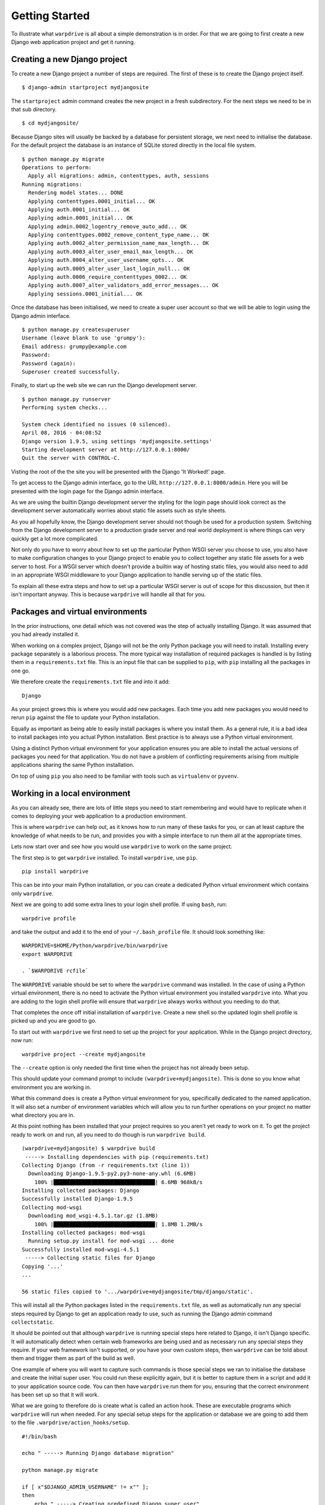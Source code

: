 ===============
Getting Started
===============

To illustrate what ``warpdrive`` is all about a simple demonstration is
in order. For that we are going to first create a new Django web
application project and get it running.

Creating a new Django project
-----------------------------

To create a new Django project a number of steps are required. The first
of these is to create the Django project itself.

::

    $ django-admin startproject mydjangosite

The ``startproject`` admin command creates the new project in a fresh
subdirectory. For the next steps we need to be in that sub directory.

::

    $ cd mydjangosite/

Because Django sites will usually be backed by a database for persistent
storage, we next need to initialise the database. For the default project
the database is an instance of SQLite stored directly in the local file
system.

::

    $ python manage.py migrate
    Operations to perform:
      Apply all migrations: admin, contenttypes, auth, sessions
    Running migrations:
      Rendering model states... DONE
      Applying contenttypes.0001_initial... OK
      Applying auth.0001_initial... OK
      Applying admin.0001_initial... OK
      Applying admin.0002_logentry_remove_auto_add... OK
      Applying contenttypes.0002_remove_content_type_name... OK
      Applying auth.0002_alter_permission_name_max_length... OK
      Applying auth.0003_alter_user_email_max_length... OK
      Applying auth.0004_alter_user_username_opts... OK
      Applying auth.0005_alter_user_last_login_null... OK
      Applying auth.0006_require_contenttypes_0002... OK
      Applying auth.0007_alter_validators_add_error_messages... OK
      Applying sessions.0001_initial... OK

Once the database has been initialised, we need to create a super user
account so that we will be able to login using the Django admin interface.

::

    $ python manage.py createsuperuser
    Username (leave blank to use 'grumpy'):
    Email address: grumpy@example.com
    Password:
    Password (again):
    Superuser created successfully.

Finally, to start up the web site we can run the Django development server.

::

    $ python manage.py runserver
    Performing system checks...

    System check identified no issues (0 silenced).
    April 08, 2016 - 04:08:52
    Django version 1.9.5, using settings 'mydjangosite.settings'
    Starting development server at http://127.0.0.1:8000/
    Quit the server with CONTROL-C.

Visting the root of the the site you will be presented with the Django
'It Worked!' page.

To get access to the Django admin interface, go to the URL
``http://127.0.0.1:8000/admin``. Here you will be presented with the login
page for the Django admin interface.

As we are using the builtin Django development server the styling for the
login page should look correct as the development server automatically
worries about static file assets such as style sheets.

As you all hopefully know, the Django development server should not though
be used for a production system. Switching from the Django development
server to a production grade server and real world deployment is where
things can very quickly get a lot more complicated.

Not only do you have to worry about how to set up the particular Python
WSGI server you choose to use, you also have to make configuration changes
to your Django project to enable you to collect together any static file
assets for a web server to host. For a WSGI server which doesn't provide a
builtin way of hosting static files, you would also need to add in an
appropriate WSGI middleware to your Django application to handle serving up
of the static files.

To explain all these extra steps and how to set up a particular WSGI server
is out of scope for this discussion, but then it isn't important anyway.
This is because ``warpdrive`` will handle all that for you.

Packages and virtual environments
---------------------------------

In the prior instructions, one detail which was not covered was the step of
actually installing Django. It was assumed that you had already installed
it.

When working on a complex project, Django will not be the only Python
package you will need to install. Installing every package separately is a
laborious process. The more typical way installation of required packages
is handled is by listing them in a ``requirements.txt`` file. This is an
input file that can be supplied to ``pip``, with ``pip`` installing all
the packages in one go.

We therefore create the ``requirements.txt`` file and into it add:

::

    Django

As your project grows this is where you would add new packages. Each time
you add new packages you would need to rerun ``pip`` against the file to
update your Python installation.

Equally as important as being able to easily install packages is where you
install them. As a general rule, it is a bad idea to install packages into
you actual Python installation. Best practice is to always use a Python
virtual environment.

Using a distinct Python virtual environment for your application ensures
you are able to install the actual versions of packages you need for that
application. You do not have a problem of conflicting requirements arising
from multiple applications sharing the same Python installation.

On top of using ``pip`` you also need to be familiar with tools such as
``virtualenv`` or ``pyvenv``.

Working in a local environment
------------------------------

As you can already see, there are lots of little steps you need to start
remembering and would have to replicate when it comes to deploying your
web application to a production environment.

This is where ``warpdrive`` can help out, as it knows how to run many of
these tasks for you, or can at least capture the knowledge of what needs to
be run, and provides you with a simple interface to run them all at the
appropriate times.

Lets now start over and see how you would use ``warpdrive`` to work on
the same project.

The first step is to get ``warpdrive`` installed. To install ``warpdrive``,
use ``pip``.

::

    pip install warpdrive

This can be into your main Python installation, or you can create a
dedicated Python virtual environment which contains only ``warpdrive``.

Next we are going to add some extra lines to your login shell profile. If
using ``bash``, run:

::

    warpdrive profile

and take the output and add it to the end of your ``~/.bash_profile`` file.
It should look something like:

::

    WARPDRIVE=$HOME/Python/warpdrive/bin/warpdrive
    export WARPDRIVE

    . `$WARPDRIVE rcfile`

The ``WARPDRIVE`` variable should be set to where the ``warpdrive`` command
was installed. In the case of using a Python virtual environment, there is
no need to activate the Python virtual environment you installed
``warpdrive`` into. What you are adding to the login shell profile will
ensure that ``warpdrive`` always works without you needing to do that.

That completes the once off initial installation of ``warpdrive``. Create
a new shell so the updated login shell profile is picked up and you are
good to go.

To start out with ``warpdrive`` we first need to set up the project for
your application. While in the Django project directory, now run:

::

    warpdrive project --create mydjangosite

The ``--create`` option is only needed the first time when the project has
not already been setup.

This should update your command prompt to include
``(warpdrive+mydjangosite)``. This is done so you know what environment
you are working in.

What this command does is create a Python virtual environment for you,
specifically dedicated to the named application. It will also set a number
of environment variables which will allow you to run further operations on
your project no matter what directory you are in.

At this point nothing has been installed that your project requires so you
aren't yet ready to work on it. To get the project ready to work on and
run, all you need to do though is run ``warpdrive build``.

::

    (warpdrive+mydjangosite) $ warpdrive build
     -----> Installing dependencies with pip (requirements.txt)
    Collecting Django (from -r requirements.txt (line 1))
      Downloading Django-1.9.5-py2.py3-none-any.whl (6.6MB)
        100% |████████████████████████████████| 6.6MB 968kB/s
    Installing collected packages: Django
    Successfully installed Django-1.9.5
    Collecting mod-wsgi
      Downloading mod_wsgi-4.5.1.tar.gz (1.8MB)
        100% |████████████████████████████████| 1.8MB 1.2MB/s
    Installing collected packages: mod-wsgi
      Running setup.py install for mod-wsgi ... done
    Successfully installed mod-wsgi-4.5.1
     -----> Collecting static files for Django
    Copying '...'
    ...

    56 static files copied to '.../warpdrive+mydjangosite/tmp/django/static'.

This will install all the Python packages listed in the
``requirements.txt`` file, as well as automatically run any special steps
required by Django to get an application ready to use, such as running the
Django admin command ``collectstatic``.

It should be pointed out that although ``warpdrive`` is running special
steps here related to Django, it isn't Django specific. It will
automatically detect when certain web frameworks are being used and as
necessary run any special steps they require. If your web framework isn't
supported, or you have your own custom steps, then ``warpdrive`` can be
told about them and trigger them as part of the build as well.

One example of where you will want to capture such commands is those
special steps we ran to initialise the database and create the initial
super user. You could run these explicitly again, but it is better to
capture them in a script and add it to your application source code. You
can then have ``warpdrive`` run them for you, ensuring that the correct
environment has been set up so that it will work.

What we are going to therefore do is create what is called an action hook.
These are executable programs which ``warpdrive`` will run when needed. For
any special setup steps for the application or database we are going to
add them to the file ``.warpdrive/action_hooks/setup``.

::

    #!/bin/bash

    echo " -----> Running Django database migration"

    python manage.py migrate

    if [ x"$DJANGO_ADMIN_USERNAME" != x"" ];
    then
        echo " -----> Creating predefined Django super user"
        (cat - | python manage.py shell) << !
    from django.contrib.auth.models import User;
    User.objects.create_superuser('$DJANGO_ADMIN_USERNAME',
                                 '$DJANGO_ADMIN_EMAIL',
                                 '$DJANGO_ADMIN_PASSWORD')
    !
    else
        if (tty > /dev/null 2>&1); then
            echo " -----> Running Django super user creation"
            python manage.py createsuperuser
        fi
    fi

Having created the script and made it executable, we now run the command
``warpdrive setup``.

::

    (warpdrive+mydjangosite) $ warpdrive setup
     -----> Running Django database migration
    Operations to perform:
      Apply all migrations: admin, contenttypes, auth, sessions
    Running migrations:
      Rendering model states... DONE
      Applying contenttypes.0001_initial... OK
      Applying auth.0001_initial... OK
      Applying admin.0001_initial... OK
      Applying admin.0002_logentry_remove_auto_add... OK
      Applying contenttypes.0002_remove_content_type_name... OK
      Applying auth.0002_alter_permission_name_max_length... OK
      Applying auth.0003_alter_user_email_max_length... OK
      Applying auth.0004_alter_user_username_opts... OK
      Applying auth.0005_alter_user_last_login_null... OK
      Applying auth.0006_require_contenttypes_0002... OK
      Applying auth.0007_alter_validators_add_error_messages... OK
      Applying sessions.0001_initial... OK
     -----> Running Django super user creation
    Username (leave blank to use 'grumpy'):
    Email address: grumpy@example.com
    Password:
    Password (again):
    Superuser created successfully.

We can now startup the Django web application using ``warpdrive start``.

::

    (warpdrive+mydjangosite) $ warpdrive start
     -----> Configuring for server type of 'auto'
     -----> Default server for 'auto' is 'mod_wsgi'
     -----> Running server script start-mod_wsgi
     -----> Executing server command 'mod_wsgi-express start-server
         --log-to-terminal --startup-log --port 8080 --application-type module
         --entry-point mydjangosite.wsgi --callable-object application
         --url-alias /static/ .../warpdrive+mydjangosite/tmp/django/static/'
    Server URL         : http://localhost:8080/
    Server Root        : /tmp/mod_wsgi-localhost:8080:502
    Server Conf        : /tmp/mod_wsgi-localhost:8080:502/httpd.conf
    Error Log File     : /dev/stderr (warn)
    Startup Log File   : /dev/stderr
    Request Capacity   : 5 (1 process * 5 threads)
    Request Timeout    : 60 (seconds)
    Queue Backlog      : 100 (connections)
    Queue Timeout      : 45 (seconds)
    Server Capacity    : 20 (event/worker), 20 (prefork)
    Server Backlog     : 500 (connections)
    Locale Setting     : en_AU.UTF-8
    [Fri Apr 08 17:52:52.946943 2016] [mpm_prefork:notice] [pid 25978]
        AH00163: Apache/2.4.18 (Unix) mod_wsgi/4.5.1 Python/2.7.10
        configured -- resuming normal operations
    [Fri Apr 08 17:52:52.947336 2016] [core:notice] [pid 25978]
        AH00094: Command line: 'httpd (mod_wsgi-express)
        -f /tmp/mod_wsgi-localhost:8080:502/httpd.conf
        -E /dev/stderr -D FOREGROUND'

We again have the Django web application running, but this time the Django
development server is not being used. Instead ``mod_wsgi-express`` is being
used. You will note though that you did not have to do anything to configure
Apache or mod_wsgi. This is because ``warpdrive`` and ``mod_wsgi-express``
together have done that for you.

Because ``mod_wsgi-express`` is being used, the same setup can be used for
a production deployment as well.

Even though it is a production grade WSGI server, it is still quite
suitable for use in a development environment, and using the same WSGI
server in both development and production would actually be preferred. This
is because being the same WSGI server you are now more likely to uncover
problems in development, rather than only uncovering them when you switch
WSGI servers and move to production.

As to features like automatic source code reloading which the Django
development server offerred, this can easily be enabled using an
environment, variable.

::

    (warpdrive+mydjangosite) $ MOD_WSGI_RELOAD_ON_CHANGES=1 warpdrive start
     -----> Configuring for server type of 'auto'
     -----> Default server for 'auto' is 'mod_wsgi'
     -----> Running server script start-mod_wsgi
     -----> Executing server command 'mod_wsgi-express start-server
         --log-to-terminal --startup-log --port 8080 --reload-on-changes
         --application-type module --entry-point mydjangosite.wsgi
         --callable-object application
         --url-alias /static/ .../warpdrive+mydjangosite/tmp/django/static/'
    Server URL         : http://localhost:8080/
    Server Root        : /tmp/mod_wsgi-localhost:8080:502
    Server Conf        : /tmp/mod_wsgi-localhost:8080:502/httpd.conf
    Error Log File     : /dev/stderr (warn)
    Startup Log File   : /dev/stderr
    Request Capacity   : 5 (1 process * 5 threads)
    Request Timeout    : 60 (seconds)
    Queue Backlog      : 100 (connections)
    Queue Timeout      : 45 (seconds)
    Server Capacity    : 20 (event/worker), 20 (prefork)
    Server Backlog     : 500 (connections)
    Locale Setting     : en_AU.UTF-8
    [Fri Apr 08 21:11:18.275624 2016] [mpm_prefork:notice] [pid 26330]
        AH00163: Apache/2.4.18 (Unix) mod_wsgi/4.5.1 Python/2.7.10
        configured -- resuming normal operations
    [Fri Apr 08 21:11:18.275898 2016] [core:notice] [pid 26330]
        AH00094: Command line: 'httpd (mod_wsgi-express)
        -f /tmp/mod_wsgi-localhost:8080:502/httpd.conf
        -E /dev/stderr -D FOREGROUND'
    [Fri Apr 08 11:11:18.533299 2016] [wsgi:error] [pid 26332] monitor
        (pid=26332): Starting change monitor.

In addition to automatic source code reloading, ``mod_wsgi-express`` offers
a range of other development focused features builtin which can be enabled.
These include interactive post mortem debugging, request auditing,
profiling and code coverage.

Although ``mod_wsgi-express`` offers the most flexibility as far as how it
can be configured and was to a degree purpose built for this way of being
used, you can if need be flag that you instead want to use other WSGI
servers such as ``gunicorn``, ``uWSGI`` and ``Waitress``. In all cases when
in automatic mode, as above, all the details of how to start up the WSGI
server are handled for you. This includes using whatever means is
appropriate for handling serving up of static files, without you needing to
make changes in your application code to support that through special WSGI
middleware.

For example, if it had been defined that ``Waitress`` should instead be
used the result would be as follows.

::

    (warpdrive+mydjangosite) $ warpdrive start
     -----> Configuring for server type of 'auto'
     -----> Default server for 'auto' is 'waitress'
     -----> Running server script start-waitress
     -----> Executing server command 'waitress-serve --port 8080 --threads=5
         whitenoise_wrapper:application'
    serving on http://0.0.0.0:8080

Don't like how ``warpdrive`` automatically works out what options need to
be supplied to the WSGI server, well you can disable that as well. In that
case ``warpdrive`` will still start the WSGI server, but will only supply
the absolute minimum options to have the WSGI server listen on the correct
port and log output appropriately. You would then supply the specific
options you want to use in a configuration file.

What now if you make changes to the source code for your application?

If they are just changing how the code works, but are not touching static
files or database models, you can simply run ``warpdrive start`` again
after making the changes.

If you had made changes to the list of Python packages which needed to be
installed, or if you made changes to any static files, or added new static
files, then you would first run ``warpdrive build`` again. This will ensure
everything is all made up to date again in preparation for running
``warpdrive start`` again.

If you make changes to database models that would necessitate a database
migration. As with setup of the application and database, we want to
capture what is required for this as well so we don't have to remember
every time. For any special steps related to database migration or
otherwise migrating from one version of your application code to another,
we are going to use the ``.warpdrive/action_hooks/migrate`` file.

::

    #!/bin/bash

    echo " -----> Running Django database migration"

    python manage.py migrate

We can then run ``warpdrive migrate`` and not need to worry about the
details of what needs to be run, or ensuring that the environment is setup
correctly to run it as ``warpdrive`` will worry about it.

::

    $ warpdrive migrate
     -----> Running Django database migration
    Operations to perform:
      Apply all migrations: admin, contenttypes, auth, sessions
    Running migrations:
      No migrations to apply.

Along with actions hooks for ``setup`` and ``migrate``, there are also
others for ``build`` and ``deploy`` steps. These allow you to specify
extra steps to be run when ``warpdrive build`` and ``warpdrive start``
are being run.

The ``warpdrive`` command therefore provides a higher level command which
can be used to hide all the steps and ensure that they are reliably
performed every time they are required and in the required order.

If not using Django but some other Python web framework, or even a simple
WSGI ``hello world`` application, then how you use ``warpdrive`` is exactly
the same. You therefore have only one set of commands to remember if using
different Python web frameworks at different times as the special steps
will be captured by the action hooks.

Building an image for Docker
----------------------------

Once you are finished developing your web application you will next be
thinking about how to deploy it. The flavour of the month for that right
now is to use Docker to bundle up your Python web application and then host
that Docker image in some way.

Creating Docker images on the face of it appears simple, but there are in
fact quite a lot of pitfulls and things you can get wrong. It is very easy
to stuff things up and you can be left with an insecure environment,
something that doesn't perform very well or which isn't very configurable
or easy to maintain.

Like how ``warpdrive`` can manage the tasks of building everything required
for your web application and starting any WSGI server in the most
appropriate way, it can also manage creating a Docker image for you. By
using ``warpdrive`` to do this you do not need to worry at all about how to
write a ``Dockerfile``. Instead ``warpdrive`` does it, employing all the
best practices which may exist and providing you with a secure environment.

To create a Docker image, all you need to do is run ``warpdrive image``.

::

    (warpdrive+mydjangosite) $ warpdrive image mydjangosite
    I0408 21:49:39.696772 27066 install.go:236] Using "assemble" installed from "image:///usr/local/s2i/bin/assemble"
    I0408 21:49:39.696877 27066 install.go:236] Using "run" installed from "image:///usr/local/s2i/bin/run"
    I0408 21:49:39.696900 27066 install.go:236] Using "save-artifacts" installed from "image:///usr/local/s2i/bin/save-artifacts"
    ---> Installing application source
    ---> Building application from source
    -----> Installing dependencies with pip (requirements.txt)
    Collecting Django (from -r requirements.txt (line 1))
    Downloading Django-1.9.5-py2.py3-none-any.whl (6.6MB)
    Installing collected packages: Django
    Successfully installed Django-1.9.5
    -----> Collecting static files for Django
    Copying '...'

    56 static files copied to '/opt/app-root/tmp/django/static'.
    ---> Fix permissions on application source

This obviously requires you to have Docker installed locally, plus you will
also need a program installed called Source to Image (S2I_).

.. _S2I: https://github.com/openshift/source-to-image

The S2I program which does all the hard work, uses a special Docker base
image which already incorporates ``warpdrive`` and all the required Python
run time and other tools that may be needed. The contents of your
application are combined with that to produce the final application image
you can then use.

Running the Docker image is then as simple as running ``docker run``.

::

    (warpdrive+mydjangosite) $ docker run --rm -p 8080:8080 mydjangosite
    ---> Executing the start up script
     -----> Configuring for server type of 'auto'
     -----> Default server for 'auto' is 'mod_wsgi'
     -----> Running server script start-mod_wsgi
     -----> Executing server command 'mod_wsgi-express start-server
         --log-to-terminal --startup-log --port 8080 --application-type module
         --entry-point mydjangosite.wsgi --callable-object application
         --url-alias /static/ /tmp/django/static/'
    [Fri Apr 08 11:57:10.122619 2016] [mpm_event:notice]
        [pid 28:tid 139770362414848] AH00489: Apache/2.4.18 (Unix)
        mod_wsgi/4.4.22 Python/2.7.11 configured -- resuming normal operations
    [Fri Apr 08 11:57:10.122789 2016] [core:notice]
        [pid 28:tid 139770362414848] AH00094: Command line: 'httpd
        (mod_wsgi-express)   -f /tmp/mod_wsgi-localhost:8080:1001/httpd.conf
        -E /dev/stderr -D MOD_WSGI_MPM_ENABLE_EVENT_MODULE
        -D MOD_WSGI_MPM_EXISTS_EVENT_MODULE -D MOD_WSGI_MPM_EXISTS_WORKER_MODULE
        -D MOD_WSGI_MPM_EXISTS_PREFORK_MODULE -D FOREGROUND'

You can see that the same steps for running your Python web application are
followed as when you were working in the local environment. This is because
``warpdrive`` is being used inside of the container as well. This ensures
that how things were run on your local environment are as close as possible
to the final deployment.

As before we still need to initialise the database and setup everything for
the application. Just like before ``warpdrive setup`` is used, but this
time you need to run it within an initial container. We will use here the
running container we just started up.

::

    $ docker exec -it trusting_yonath warpdrive setup
     -----> Running Django database migration
    Operations to perform:
      Apply all migrations: contenttypes, admin, sessions, auth
    Running migrations:
      Rendering model states... DONE
      Applying contenttypes.0001_initial... OK
      Applying auth.0001_initial... OK
      Applying admin.0001_initial... OK
      Applying admin.0002_logentry_remove_auto_add... OK
      Applying contenttypes.0002_remove_content_type_name... OK
      Applying auth.0002_alter_permission_name_max_length... OK
      Applying auth.0003_alter_user_email_max_length... OK
      Applying auth.0004_alter_user_username_opts... OK
      Applying auth.0005_alter_user_last_login_null... OK
      Applying auth.0006_require_contenttypes_0002... OK
      Applying auth.0007_alter_validators_add_error_messages... OK
      Applying sessions.0001_initial... OK
     -----> Running Django super user creation
    Username (leave blank to use 'default'): grumpy
    Email address: grumpy@example.com
    Password:
    Password (again):
    Superuser created successfully.

Similarly, when necessary, ``warpdrive migrate`` can be run within a
container to perform any database migration.

We were only using a local filesystem database in this case, so if you were
using a database like PostgreSQL or MySQL where it was running in a separate
container, you would need to link the containers when running.

Hosting on a Platform as a Service
----------------------------------

There is no reason why ``warpdrive`` couldn't also be used with a Platform
as a Service (PasS). The only restriction would be whether the PaaS
environment allows you to hook into their own system for building and
deploying your web application. They also need to provide a Python
installation that has been installed correctly with a shared library for
Python if wanting to use ``mod_wsgi-express``.

One system which is already supported by ``warpdrive`` is OpenShift 3.
This platform supports the S2I image tool which was used above to create
the Docker image. It is therefore a simple matter of telling OpenShift to
use the appropriate S2I builder and point it at the Git repository which
contains your application source code. How to do that will be covered in
more detail elsewhere.
